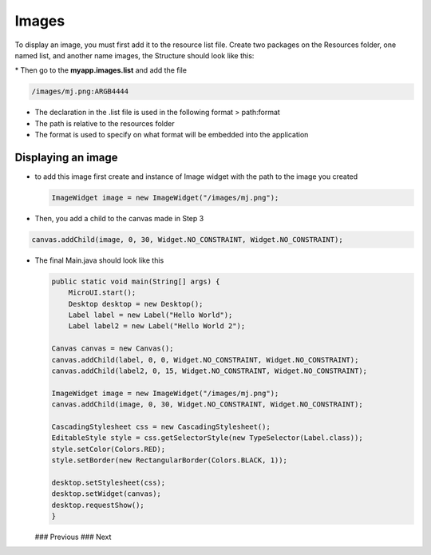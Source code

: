 Images
======

To display an image, you must first add it to the resource list file.
Create two packages on the Resources folder, one named list, and another
name images, the Structure should look like this:

|image0| \* Then go to the **myapp.images.list** and add the file

.. code::

    /images/mj.png:ARGB4444

-  The declaration in the .list file is used in the following format >
   path:format
-  The path is relative to the resources folder
-  The format is used to specify on what format will be embedded into
   the application

Displaying an image
-------------------

-  to add this image first create and instance of Image widget with the
   path to the image you created

   .. code:: java

       ImageWidget image = new ImageWidget("/images/mj.png");

-  Then, you add a child to the canvas made in Step 3

.. code:: java

    canvas.addChild(image, 0, 30, Widget.NO_CONSTRAINT, Widget.NO_CONSTRAINT);

-  The final Main.java should look like this

   .. code:: java

       public static void main(String[] args) {
           MicroUI.start();
           Desktop desktop = new Desktop();
           Label label = new Label("Hello World");
           Label label2 = new Label("Hello World 2");

       Canvas canvas = new Canvas();
       canvas.addChild(label, 0, 0, Widget.NO_CONSTRAINT, Widget.NO_CONSTRAINT);
       canvas.addChild(label2, 0, 15, Widget.NO_CONSTRAINT, Widget.NO_CONSTRAINT);

       ImageWidget image = new ImageWidget("/images/mj.png");
       canvas.addChild(image, 0, 30, Widget.NO_CONSTRAINT, Widget.NO_CONSTRAINT);

       CascadingStylesheet css = new CascadingStylesheet();
       EditableStyle style = css.getSelectorStyle(new TypeSelector(Label.class));
       style.setColor(Colors.RED);
       style.setBorder(new RectangularBorder(Colors.BLACK, 1));

       desktop.setStylesheet(css);
       desktop.setWidget(canvas);
       desktop.requestShow();
       }

   |image1| ### Previous ### Next

.. |image0| image:: images/resources.png
.. |image1| image:: images/imagessimulator.png
